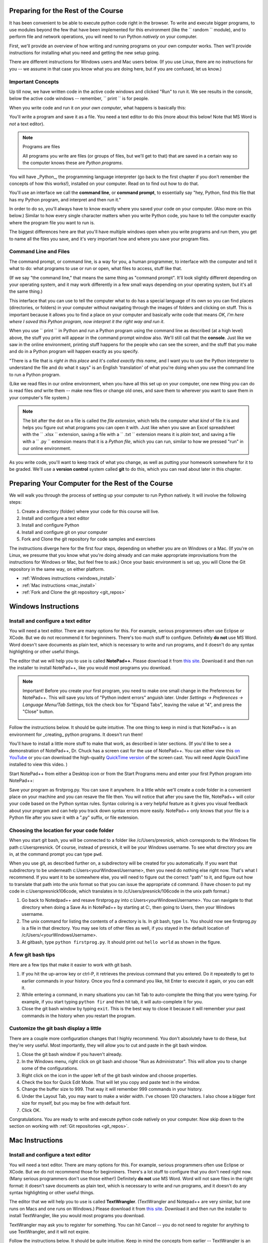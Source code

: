 ..  Copyright (C)  Paul Resnick.  Permission is granted to copy, distribute
    and/or modify this document under the terms of the GNU Free Documentation
    License, Version 1.3 or any later version published by the Free Software
    Foundation; with Invariant Sections being Forward, Prefaces, and
    Contributor List, no Front-Cover Texts, and no Back-Cover Texts.  A copy of
    the license is included in the section entitled "GNU Free Documentation
    License".

..  shortname:: Installation
..  description:: Installing python and git

.. qnum::
   :prefix: installation-
   :start: 1
   
.. _installation_chap:

Preparing for the Rest of the Course
===========================

It has been convenient to be able to execute python code right in the browser. To write and
execute bigger programs, to use modules beyond the few that have been implemented for this
environment (like the `` random `` module), and to perform file and network operations, you will need to
run Python *natively* on your computer.

First, we'll provide an overview of how writing and running programs on your own computer works. Then we'll provide instructions for installing what you need and getting the new setup going. 

There are different instructions for Windows users and Mac users below. (If you use Linux, there are no instructions for you -- we assume in that case you know what you are doing here, but if you are confused, let us know.)

Important Concepts
------------------

Up till now, we have written code in the active code windows and clicked "Run" to run it. We see results in the console, below the active code windows -- remember, `` print `` is for people.

When you write code and run it *on your own computer*, what happens is basically this:

You'll write a program and save it as a file. You need a text editor to do this (more about this below! Note that MS Word is *not* a text editor). 

.. note:: Programs are files

  All programs you write are files (or groups of files, but we'll get to that) that are saved in a certain way so the computer knows these are *Python programs*. 

You will have _Python_, the programming language interpreter (go back to the first chapter if you don't remember the concepts of how this works!), installed on your computer. Read on to find out how to do that.

You'll use an interface we call the **command line**, or **command prompt**, to essentially say "hey, Python, find this file that has my Python program, and interpret and then run it." 

In order to do so, you'll always have to know exactly where you saved your code on your computer. (Also more on this below.) Similar to how every single character matters when you write Python code, you have to tell the computer exactly where the program file you want to run is. 

The biggest differences here are that you'll have multiple windows open when you write programs and run them, you get to name all the files you save, and it's very important how and where you save your program files.


Command Line and Files
-----------------------

The command prompt, or command line, is a way for you, a human programmer, to interface with the computer and tell it what to do: what programs to use or run or open, what files to access, stuff like that. 

(If we say "the command line," that means the same thing as "command prompt". It'll look slightly different depending on your operating system, and it may work differently in a few small ways depending on your operating system, but it's all the same thing.) 

This interface that you can use to tell the computer what to do has a special language of its own so you can find places (directories, or folders) in your computer without navigating through the images of folders and clicking on stuff. This is important because it allows you to find a place on your computer and basically write code that means *OK, I'm here where I saved this Python program, now interpret it the right way and run it*.

When you use `` print `` in Python and run a Python program using the command line as described (at a high level) above, the stuff you print will appear in the command prompt window also. We'll still call that the **console**. Just like we saw in the online environment, printing stuff happens for the people who can see the screen, and the stuff that you make and do in a Python program will happen exactly as you specify. 

"There is a file that is *right in this place* and it's *called exactly this name*, and I want you to use the Python interpreter to understand the file and do what it says" is an English 'translation' of what you're doing when you use the command line to run a Python program.

(Like we read files in our online environment, when you have all this set up on your computer, one new thing you can do is read files *and* write them -- make new files or change old ones, and save them to wherever you want to save them in your computer's file system.)

.. note:: 
  The bit after the dot on a file is called the *file extension*, which tells the computer what *kind* of file it is and helps you figure out what programs you can open it with. Just like when you save an Excel spreadsheet with the `` .xlsx `` extension, saving a file with a `` .txt `` extension means it is *plain text*, and saving a file with a `` .py `` extension means that it is a *Python file*, which you can run, similar to how we pressed "run" in our online environment.

As you write code, you'll want to keep track of what you change, as well as putting your homework somewhere for it to be graded. We'll use a **version control** system called **git** to do this, which you can read about later in this chapter.


Preparing Your Computer for the Rest of the Course
==================================================

We will walk you through the process of setting up your computer to run Python natively. It will
involve the following steps:

1. Create a directory (folder) where your code for this course will live.

#. Install and configure a text editor

#. Install and configure Python

#. Install and configure git on your computer 

#. Fork and Clone the git repository for code samples and exercises


The instructions diverge here for the first four steps, depending on whether you are on Windows or a Mac. (If you're on
Linux, we presume that you know what you're doing already and can make appropriate
improvisations from the instructions for Windows or Mac, but feel free to ask.) Once your basic environment
is set up, you will Clone the Git repository in the same way, on either platform.

* :ref:`Windows instructions <windows_install>`

* :ref:`Mac instructions <mac_install>`

* :ref:`Fork and Clone the git repository <git_repos>`

.. _windows_install:

Windows Instructions
====================

Install and configure a text editor
-----------------------------------

You will need a text editor. There are many options for this. For example, serious
programmers often use Eclipse or XCode. But we do not recommend it for beginniners. There's too much stuff to configure. Definitely **do not** use MS Word. Word
doesn't save documents as plain text, which is necessary to write and run programs, and it doesn't do any syntax highlighting or
other useful things. 

The editor that we will help you to use is called **NotePad++**. Please download it from
`this site <http://notepad-plus-plus.org/download/>`_. Download it and then run the installer to install NotePad++, like you would most programs you download.

.. note::

   Important! Before you create your first program, you need to make one small change in the Preferences for NotePad++. This will save you lots of "Python indent errors" anguish later. 
   Under *Settings -> Preferences -> Language Menu/Tab Settings*, tick the check box for "Expand Tabs", leaving the value at "4", and 
   press the "Close" button.
   
   .. image:: Figures/tabs.JPG


Follow the instructions below. It should be 
quite intuitive. The one thing to keep in mind is that NotePad++ is an environment
for _creating_ python programs. It doesn't run them! 

You'll have to install a little
more stuff to make that work, as described in later sections.
(If you'd like to see a demonstration of NotePad++, Dr. Chuck has a screen cast for the use of NotePad++. 
You can either view this `on YouTube <http://www.youtube.com/watch?v=o0X-VHX6ls0>`_ or you can download the high-quality `QuickTime version <http://www-personal.umich.edu/~csev/courses/shared/podcasts/windows-python-notepad-plus.mov>`_ 
of the screen cast. You will need Apple QuickTime installed to view this video. )

Start NotePad++ from either a Desktop icon or from the Start Programs menu and enter your first Python program into NotePad++:

.. image:: Figures/helloworld.JPG
      :width: 300px
    
Save your program as firstprog.py. You can save it anywhere. In a little while we'll
create a code folder in a convenient place on your machine and you can resave the file then. 
You will notice that after you save the file, NotePad++ will color your code based on the Python syntax rules. 
Syntax coloring is a very helpful feature as it gives you visual feedback about your program and can help you track down syntax errors more easily. 
NotePad++ only knows that your file is a Python file after you save it with a ".py" suffix, or file extension.

.. image:: Figures/firstprog.JPG
      :width: 300px


Choosing the location for your code folder
------------------------------------------

When you start git bash, you will be connected to a folder like /c/Users/presnick, which corresponds
to the Windows file path c:\Users\presnick. Of course, instead of presnick, it will
be your Windows username. To see what directory you are in, at the command prompt you
can type ``pwd``.

When you use git, as described further on, a subdirectory will be created for you automatically. If you want that subdirectory to be underneath c:\Users\<yourWindowsUsername>, then you need do nothing else right now. That's what I recommend. If you want it to be somewhere else, you will need to figure out the correct "path" to it, and figure out how to translate that path into the unix format so that you can issue the appropriate ``cd`` command. (I have chosen to put my code in c:\Users\presnick\106code, which translates in to /c/Users/presnick/106code in the unix path format.)

#. Go back to Notedpad++ and resave firstprog.py into c:\Users\<yourWindowsUsername>. You can navigate to that directory when doing a Save As in NotePad++ by starting at C:, then going to Users, then your Windows username.

#. The unix command for listing the contents of a directory is ls. In git bash, type ``ls``. You should now see firstprog.py is a file in that directory. You may see lots of other files as well, if you stayed in the default location of /c/Users/<yourWindowsUsername>.

#. At gitbash, type ``python firstprog.py``. It should print out ``hello world`` as shown in the figure.

.. image:: Figures/directory.JPG

A few git bash tips
-------------------

Here are a few tips that make it easier to work with git bash.

#. If you hit the up-arrow key or ctrl-P, it retrieves the previous command that you entered. Do it repeatedly to get to earlier commands in your history. Once you find a command you like, hit Enter to execute it again, or you can edit it.

#. While entering a command, in many situations you can hit Tab to auto-complete the thing that you were typing. For example, if you start typing ``python fir`` and then hit tab, it will auto-complete it for you.

#. Close the git bash window by typing ``exit``. This is the best way to close it because it will remember your past commands in the history when you restart the program.

Customize the git bash display a little
---------------------------------------

There are a couple more configuration changes that I highly recommend. You don't absolutely have
to do these, but they're very useful. Most importantly, they will allow you to cut
and paste in the git bash window.

#. Close the git bash window if you haven't already.

#. In the Windows menu, right click on git bash and choose "Run as Administrator". This will allow you to change some of the configurations.

#. Right click on the icon in the upper left of the git bash window and choose properties.

#. Check the box for Quick Edit Mode. That will let you copy and paste text in the window.

#. Change the buffer size to 999. That way it will remember 999 commands in your history.

#. Under the Layout Tab, you may want to make a wider width. I've chosen 120 characters. I also chose a bigger font size for myself, but you may be fine with default font.

#. Click OK. 


.. image:: Figures/gitbashprops1.JPG

.. image:: Figures/gitbashprops2.JPG

Congratulations. You are ready to write and execute python code natively on your computer. Now skip down to the section on working with :ref:`Git repositories <git_repos>`.

.. _mac_install:

Mac Instructions
================

Install and configure a text editor
-----------------------------------

You will need a text editor. There are many options for this. For example, serious
programmers often use Eclipse or XCode. But we do not recommend those for beginniners. There's a lot stuff to configure that you don't need right now. (Many serious programmers don't use those either!) Definitely **do not** use MS Word. Word will not save files in the right format: it
doesn't save documents as plain text, which is necessary to write and run programs, and it doesn't do any syntax highlighting or
other useful things. 

The editor that we will help you to use is called **TextWrangler**. (TextWrangler and Notepad++ are very similar, but one runs on Macs and one runs on Windows.) Please download it from
`this site <http://www.barebones.com/products/TextWrangler/download.html>`_. Download it and then run the installer to install TextWrangler, like you would most programs you download.

TextWrangler may ask you to register for something. You can hit Cancel -- you do not need to register for anything to use TextWrangler, and it will not expire.

Follow the instructions below. It should be 
quite intuitive. Keep in mind the concepts from earlier -- TextWrangler is an environment (a piece of software)
for _creating_ python programs. It's not intended (in this course) for running them!

Start TextWrangler from a Dock shortcut icon, finding it in your Applications folder, or startinit from Spotlight. Enter your first Python program into NotePad++:

.. image:: Figures/helloworldmac.png
    
Save your program as `` firstprog.py ``. You can save it anywhere. In a little while we'll
create a code folder in a convenient place on your machine and you can resave the file then. 
You will notice that after you save the file, TextWrangler will color your code based on the Python syntax rules. That's because you saved it with the `` .py `` file extension, which tells the computer this file is a Python program.

Syntax coloring is a very helpful feature, as it gives you visual feedback about your program and can help you track down syntax errors more easily. 
TextWrangler only knows that your file is a Python file after you save it with a ".py" suffix, or file extension.

.. image:: Figures/firstprogram_tw.png
      :width: 300px


Install and configure python
----------------------------

Because you have a mac, you're lucky in this case (though you can develop fine on any operating system) -- you already have Python! It comes pre-installed. However, we need to make sure you have the correct version of Python. We will be using version **2.7.**

If you have Mac OS 10.7 (Lion) or later, you definitely have Python 2.7. If you have Mac OS 10.6 (Snow Leopard) or earlier, you may have a different version of Python. If so, let's get this straightened out early -- come see one of the instructors. (If this applies to many people, we will provide additional instructions for that installation!)

To find out what version of Python you have, you'll first need to open a program on your mac called the **Terminal**. You can find it via Spotlight, or in your Applications folder. The icon looks like this:

.. image:: Figures/terminalicon.png

When you open it, you'll see a window that should look something like this:

.. image:: Figures/emptyterminal.png

Except the name of _your_ computer will be there. (That'll be whatever you called your hard drive -- probably your name, if you've chosen to keep the default!)

Terminal is the way you use your **command line**. That blinking cursor when you first open the window -- when you type there, we might say you're typing at the command prompt. Before we talk about how you use this, you're going to use command that will tell us what version of python you have installed on your mac.

Type: `` python -V ``, and press return. That process should look something like this:

.. image:: Figures/typedpython.png
        :width: 300px

.. image:: Figures/returntypedpython.png
        :width: 300px

If you see a 2.7 (and the third number can be anything) on the screen, like in that image above, you're fine. If you get an error, please see one of the instructors!

With this, you can run code in what we call a **Python interpreter**, where you can run one line of code at a time and it will be evaluated immediately, and the results will be shown in the console window. (This is different from running a program that you've saved on your computer -- it's like a good way of testing code to see what it does, like a more immediately responsive version of your Active Code Window from the online environment.)

You're now all ready to run Python. We'll run that program you just wrote in TextWrangler shortly, in the next section!


Install and configure git on your computer
------------------------------------------

git is a tool for working with other people on writing code and other documents. 
It's really valuable to know
how to use it, because it will let you start working easily with other people 
you haven't worked with before, at hackathons, for example. We will be learning
the very basics of git in this course, and using it to distribute code and problem sets and for you to turn in 
your problem sets.

The way you'll be using git is a bit different from people who use Windows. But much easier to set up. 

Download the latest version of git for mac from [this site](http://git-scm.com/downloads). It is a **.dmg** file, like most software you download to install on a mac. Double click on it and install it the way you normally would any program. It will not create an icon or anything you can see.

OK -- now it's time to start talking about git.


.. _git_repos:

Fork and clone the git repository for code samples and exercises
================================================================

Finally, you will need to get set up for downloading code for in-class exercises and for problem sets, and for uploading your problem sets for grading.

git Concepts and Vocabulary
-----------------------

git is a tool for keeping track of collections of files, and tracking multiple versions of them. The whole collection of files is called a **repository**, or **repo** for short. A **commit** defines a snapshot of the state of all the files. You can work locally, in your **working directory** with files and then, when you have them all cleaned up, you create a new commit, with a commit message that is a comment describing what you have changed since the last commit. 

.. note:: 

  "Working directory" means the location on your computer where the stuff you're working on is. For example, if you went to your Documents folder, and created a new folder inside it called UmichStuff, and that's where you were saving all the stuff for a project you were working on, UmichStuff would be your working directory. But you have to specify exactly where it is to the computer (see the instructions), with the formal version of 'I want to look in the folder that's in my computer, in my Documents folder, in my UmichStuff folder'.

You can **checkout** different commits from a repository, and revert back to earlier versions, though we won't be teaching you how to do that (yet). 

.. note:: 

  Every time you **commit** a new version of the state of all your files in a folder, that *instance of when you commit* has a unique identifier: that's ONE VERSION of your code. That's related to why it's called "version control"! We'll talk more about this later.

You can also **merge** in changes to files that other people make. git does pretty well at automatically merging changes together, but sometimes it isn't sure what was intended and you have to do that process manually. Next week we'll teach you how to do that. Hopefully, we will get through this week without needing to do any merges.

We say that one repository is a **fork** of another if it starts with the complete history of the other repository at some point in time. After the time of the fork, the two repositories may diverge. We have a main repository for the course code. You will make a fork of that repository and make changes to it, such as adding your problem set answers. You will also pull in any new code that gets added to the original repository of course code by setting up the original repository as an **upstream** repository.

Repositories can be synchronized across computers. A common setup, and one that we will use in the course, is to keep a **remote** copy of a repository on an Internet-accessible server, and keep a local repository on your private computer. We will use a free service on the Internet called BitBucket to keep the remote copies of our repositories. When we make an initial copy of a repository, we **clone** the repository. To synch any changes that other people might have made to the remote copy, we **pull** those changes from the remote. To synch any changes that we made, so that others can see them, we **push** those changes to the remote. Those words are all commands that you can use with Git in the command prompt. (Read on for more.)

Make a personal fork of the class code repository on bitbucket
--------------------------------------------------------------

#. First, you will need to create an account for yourself on https://bitbucket.org/

#. Once you are logged in, go to https://bitbucket.org/paul_resnick/umsi106w14

#. Next, fork the repository (don't clone it). To do that, click on the three dots... icon near the upper right, and select fork.

.. image:: Figures/fork.JPG
   :width: 600px

.. note::

   Make sure to check the boxes for "This is a private repository" and "Inherit repository user/group permissions". The second one of those will allow the instructors to upload commented code files to your repository as part of the grading process.

   
.. image:: Figures/forkconfig.JPG
    :width: 600px

Clone your bitbucket repository to your local machine
-----------------------------------------------------
   
4. Open a command prompt window (or git bash window on Windows) and cd to the directory 106code    
   
5. When you are on the page on bitbucket for your newly forked repository. Click on Clone (not fork), then on HTTPS: Copy all of the selected text. (Note: if you use the SSH rather than HTTPS option, you won't have to enter your bitbucket password every time you pull or push code with bitbucket. But that requires setting up SSH cryptographic keys, which can be quite confusing for the novice. You're welcome to try it, but you're on your own for that. See documentation at https://confluence.atlassian.com/display/BITBUCKET/Set+up+SSH+for+Git)

.. image:: Figures/clone.JPG
   :width: 600px

6. Paste that text into the command window and run it. You will be prompted for your bitbucket password. 

.. image:: Figures/clone2.JPG
   :width: 600px

7. Now ``cd`` to the subdirectory that was created. Type ``ls`` and you should see some code there. 

8. One more step, so that you will be able to pull in new code that we put into the original repository that you forked. Make sure you are in the subdirectory (i.e., make sure you did the previous step). Then copy and paste this command: ``git remote add upstream git@bitbucket.org:paul_resnick/umsi106w14.git``. Then type ``git remote -v``. You should see something like the output below, with an upstream defined.

.. image:: Figures/upstream.JPG
   :width: 600px

9. Check to make sure the upstream is all set up by typing ``git pull upstream master``. It should tell you that you already up-to-date, as in the output below.

.. image:: Figures/pullupstream.JPG
   :width: 600px

Congratulations, your local clone of the remote git repository is set up properly.

Make changes locally
--------------------

Now you can make changes to the code files in your directory. To test that you have everything working, let's go through changing a file and adding a new file.

1. Pull up the file secondprog.py in your text editor. Change it so that instead of printing "Hello, world", it prints "Hello me". Save the file.

2. Create a third file thirdprog.py in your text editor and save it.


Commit your changes locally
---------------------------

1. At the command prompt, type ``git status``. You should get an ouput like what you see below. It's telling you that secondprog.py has been modified, and that there's a new file, thirdprog.py, in the directory that isn't currently being tracked by git.

2. Type ``git add secondprog.py``.

3. Type ``git add thirdprog.py``.

.. image:: Figures/gitstatus1.JPG
 
4. Type ``git status`` again. Now it shows that the two files are "staged", ready to be committed.

.. image:: Figures/gitstatus2.JPG

5. Type ``git commit -m"<a comment describing what changes you have made since the last commit goes here>"``

6. Type ``git status`` one more time. Now it says there is nothing to commit and the working directory is clean.
 
.. image:: Figures/gitstatus3.JPG

Push your changes to bitbucket
------------------------------

Whenever you make a commit, we recommend that you push the code repository back to bitbucket. You **have** to do that to turn in your problem sets. And it's a good idea to do it more often as a way of backing up your code to a remote server.

1. Type ``git push origin master``  (Origin means send it back to the original location where you got it from, at bitbucket. master means to send the "master" branch. We are not teaching you about branches in this gentle introduction to git, so don't worry about that: you will always be working with the master branch.)

.. image:: Figures/gitstatus4.JPG

2. Check on bitbucket by visiting the page for your repository and clicking on "Source". You can see that your code files have now made it to their servers. You can even click on the individual code files to see their contents.

.. image:: Figures/bitbucketafterpush.JPG
   :width: 600px

Summary of your regular workflow
--------------------------------

1. Each working session begins with a *clean working directory*: there should be no loose ends in your class code folder, everything should be **saved** and **committed**. Check to make sure that you finished your last session, by typing ``git status``. If it shows changed files that still need to be commited, resolve that before getting started.

2. Pull in any code updates from the instructors, by typing ``git pull upstream master`` in the command prompt.

3. Edit your files.

4. Add new and changed files with ``git add ...`` commadns.

5. Commit your changes locally with ``git commit ...``.

6. Push your changes to bitbucket with ``git push origin master``